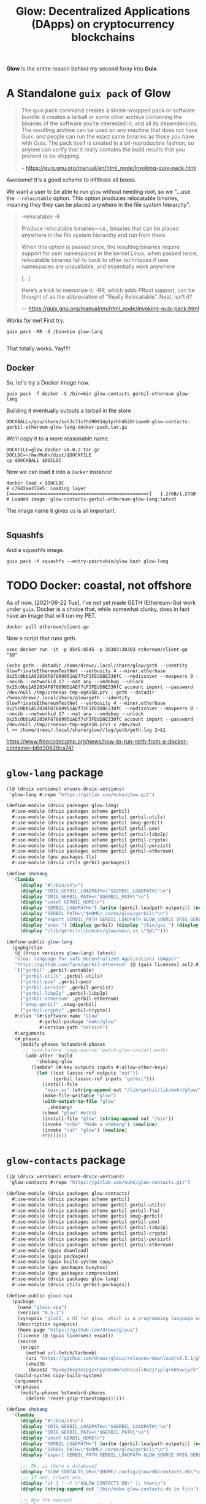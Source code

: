 #+TITLE: Glow: Decentralized Applications (DApps) on cryptocurrency blockchains

*Glow* is the entire reason behind my second foray into *Guix*.

* A Standalone ~guix pack~ of Glow

#+begin_quote
The guix pack command creates a shrink-wrapped pack or software bundle: it
creates a tarball or some other archive containing the binaries of the software
you’re interested in, and all its dependencies. The resulting archive can be
used on any machine that does not have Guix, and people can run the exact same
binaries as those you have with Guix. The pack itself is created in a
bit-reproducible fashion, so anyone can verify that it really contains the build
results that you pretend to be shipping.

-- https://guix.gnu.org/manual/en/html_node/Invoking-guix-pack.html
#+end_quote

Awesome! It's a good /scheme/ to infiltrate all boxes.

We want a user to be able to run ~glow~ without needing root, so we "...use the
~--relocatable~ option. This option produces relocatable binaries, meaning they
they can be placed anywhere in the file system hierarchy".


#+begin_quote
--relocatable
-R

Produce relocatable binaries—i.e., binaries that can be placed anywhere in the
file system hierarchy and run from there.

When this option is passed once, the resulting binaries require support for user
namespaces in the kernel Linux; when passed twice, relocatable binaries fall
to back to other techniques if user namespaces are unavailable, and essentially
work anywhere

[...]

Here’s a trick to memorize it: -RR, which adds PRoot support, can be thought of
as the abbreviation of “Really Relocatable”. Neat, isn’t it?

— https://guix.gnu.org/manual/en/html_node/Invoking-guix-pack.html
#+end_quote

Works for me! First try.

#+begin_src shell
guix pack -RR -S /bin=bin glow-lang

#+end_src

That totally works. Yay!!!!

** Docker

So, let's try a Docker image now.

#+begin_src shell
guix pack -f docker -S /bin=bin glow-contacts gerbil-ethereum glow-lang
#+end_src

Building it eventually outputs a tarball in the store

#+begin_src shell
DOCKBALL=/gnu/store/sxl3c71xfhd90914p1prhhdh28riqwm8-glow-contacts-gerbil-ethereum-glow-lang-docker-pack.tar.gz
#+end_src

We'll copy it to a more reasonable name.

#+begin_src shell
DOCKFILE=glow-docker-v0.0.2.tar.gz
DOCLOC=~/me/MuKn/dist/$DOCKFILE
cp $DOCKBALL $DOCLOC
#+end_src

Now we can load it into a ~Docker~ instance!

#+begin_src shell
docker load < $DOCLOC
# c76d2ae372e5: Loading layer [==================================================>]   1.27GB/1.27GB
# Loaded image: glow-contacts-gerbil-ethereum-glow-lang:latest
#+end_src

The image name it gives us is all important.

#+begin_src shell
#+end_src

** Squashfs
And a squashfs image.

#+begin_src shell
guix pack -f squashfs --entry-point=bin/glow bash glow-lang
#+end_src

* TODO Docker: coastal, not offshore

As of now, [2021-06-22 Tue], I've not yet made GETH (Ethereum-Go) work under
~guix~. Docker is a choice that, while somewhat clunky, does in fact have an image that will run my PET.

#+begin_src shell
docker pull ethereum/client-go
#+end_src

Now a script that runs geth.

#+begin_src shell :shebang #!/bin/sh :tangle geth.sh
exec docker run -it -p 8545:8545 -p 30303:30303 ethereum/client-go "$@"
#+end_src

#+begin_src shell
(echo geth --datadir /home/drewc/.local/share/glow/geth --identity GlowPrivateEthereumTestNet --verbosity 4 --miner.etherbase 0x25c0bb1A5203AF87869951AEf7cF3FEdD8E330fC --nodiscover --maxpeers 0 --nousb --networkid 17 --nat any --vmdebug --unlock 0x25c0bb1A5203AF87869951AEf7cF3FEdD8E330fC account import --password /dev/null /tmp/croesus-tmp-egXs5B.prv ; geth --datadir /home/drewc/.local/share/glow/geth --identity GlowPrivateEthereumTestNet --verbosity 4 --miner.etherbase 0x25c0bb1A5203AF87869951AEf7cF3FEdD8E330fC --nodiscover --maxpeers 0 --nousb --networkid 17 --nat any --vmdebug --unlock 0x25c0bb1A5203AF87869951AEf7cF3FEdD8E330fC account import --password /dev/null /tmp/croesus-tmp-egXs5B.prv) < /dev/nul
l >> /home/drewc/.local/share/glow//log/geth/geth.log 2>&1
#+end_src

https://www.freecodecamp.org/news/how-to-run-geth-from-a-docker-container-b6d30620ca74/


* ~glow-lang~ package
#+begin_src scheme
((@ (druix versions) ensure-druix-versions)
 'glow-lang #:repo "https://gitlab.com/mukn/glow.git")
#+end_src

#+begin_src scheme :tangle ../druix/packages/glow-lang.scm
(define-module (druix packages glow-lang)
  #:use-module (druix packages scheme gerbil)
  #:use-module (druix packages scheme gerbil gerbil-utils)
  #:use-module (druix packages scheme gerbil smug-gerbil)
  #:use-module (druix packages scheme gerbil gerbil-poo)
  #:use-module (druix packages scheme gerbil gerbil-libp2p)
  #:use-module (druix packages scheme gerbil gerbil-crypto)
  #:use-module (druix packages scheme gerbil gerbil-persist)
  #:use-module (druix packages scheme gerbil gerbil-ethereum)
  #:use-module (gnu packages tls)
  #:use-module (druix utils gerbil-packages))

(define shebang
  '(lambda _
     (display "#!/bin/sh\n")
     (display "ORIG_GERBIL_LOADPATH=\"$GERBIL_LOADPATH\"\n")
     (display "ORIG_GERBIL_PATH=\"$GERBIL_PATH\"\n")
     (display "unset GERBIL_HOME\n")
     (display "GERBIL_LOADPATH=") (write (gerbil-loadpath outputs)) (newline)
     (display "GERBIL_PATH=\"$HOME/.cache/glow/gerbil\"\n")
     (display "export GERBIL_PATH GERBIL_LOADPATH GLOW_SOURCE ORIG_GERBIL_PATH ORIG_GERBIL_LOADPATH\n")
     (display "exec ") (display gerbil) (display "/bin/gxi ") (display out)
     (display "/lib/gerbil/lib/mukn/glow/main.ss \"$@\"")))

(define-public glow-lang
  (gxpkg/clan
   (@ (druix versions glow-lang) latest)
   "Glow: language for safe Decentralized Applications (DApps)"
   "https://github.com/fare/gerbil-ethereum" (@ (guix licenses) asl2.0)
   `(("gerbil" ,gerbil-unstable)
     ("gerbil-utils" ,gerbil-utils)
     ("gerbil-poo" ,gerbil-poo)
     ("gerbil-persist" ,gerbil-persist)
     ("gerbil-libp2p" ,gerbil-libp2p)
     ("gerbil-ethereum" ,gerbil-ethereum)
     ("smug-gerbil" ,smug-gerbil)
     ("gerbil-crypto" ,gerbil-crypto))
   #:clan '(#:software-name "Glow"
            #:gerbil-package "mukn/glow"
            #:version-path "version")
   #:arguments
  `(#:phases
     (modify-phases %standard-phases
      ;; (add-before 'copy-source 'patch-glow-install-path)
       (add-after 'build
           'shebang-glow
         (lambda* (#:key outputs inputs #:allow-other-keys)
           (let ((out (assoc-ref outputs "out"))
                 (gerbil (assoc-ref inputs "gerbil")))
             (install-file
              "main.ss" (string-append out "/lib/gerbil/lib/mukn/glow/") )
             (make-file-writable "glow")
             (with-output-to-file "glow"
               ,shebang)
             (chmod "glow" #o755)
             (install-file "glow" (string-append out "/bin"))
             (invoke "echo" "Made a shebang") (newline)
             (invoke "cat" "glow") (newline)
             #t)))))))
#+end_src

* ~glow-contacts~ package

#+begin_src scheme
((@ (druix versions) ensure-druix-versions)
 'glow-contacts #:repo "https://gitlab.com/mukn/glow-contacts.git")
#+end_src

#+begin_src scheme :tangle ../druix/packages/glow-contacts.scm
(define-module (druix packages glow-contacts)
  #:use-module (druix packages scheme gerbil)
  #:use-module (druix packages scheme gerbil gerbil-utils)
  #:use-module (druix packages scheme gerbil gerbil-ftw)
  #:use-module (druix packages scheme gerbil smug-gerbil)
  #:use-module (druix packages scheme gerbil gerbil-poo)
  #:use-module (druix packages scheme gerbil gerbil-libp2p)
  #:use-module (druix packages scheme gerbil gerbil-crypto)
  #:use-module (druix packages scheme gerbil gerbil-persist)
  #:use-module (druix packages scheme gerbil gerbil-ethereum)
  #:use-module (guix download)
  #:use-module (guix packages)
  #:use-module (guix build-system copy)
  #:use-module (gnu packages busybox)
  #:use-module (gnu packages compression)
  #:use-module (druix packages glow-lang)
  #:use-module (druix utils gerbil-packages))

(define-public gloui-spa
  (package
    (name "gloui-spa")
    (version "0.5.1")
    (synopsis "gloUI, a UI for glow, which is a programming language used to make decentralized applications.")
    (description synopsis)
    (home-page "https://github.com/drewc/gloui")
    (license (@ (guix licenses) expat))
    (source
     (origin
       (method url-fetch/tarbomb)
       (uri "https://github.com/drewc/gloui/releases/download/v0.5.1/gloui-SPA-0.5.1.tar.gz")
       (sha256
        (base32 "0yvkyd6xg9x1pgzxhpyz6v4mrvshainil0w2j7yplqrk65vwjyck"))))
   (build-system copy-build-system)
   (arguments
  `(#:phases
     (modify-phases %standard-phases
       (delete 'reset-gzip-timestamps))))))

(define shebang
  '(lambda _
     (display "#!/bin/sh\n")
     (display "ORIG_GERBIL_LOADPATH=\"$GERBIL_LOADPATH\"\n")
     (display "ORIG_GERBIL_PATH=\"$GERBIL_PATH\"\n")
     (display "unset GERBIL_HOME\n")
     (display "GERBIL_LOADPATH=") (write (gerbil-loadpath outputs)) (newline)
     (display "GERBIL_PATH=\"$HOME/.cache/glow/gerbil\"\n")
     (display "export GERBIL_PATH GERBIL_LOADPATH GLOW_SOURCE ORIG_GERBIL_PATH ORIG_GERBIL_LOADPATH\n")

     ;;; Ok, is there a database?
     (display "GLOW_CONTACTS_DB=\"$HOME/.config/glow/db/contacts.db\"\n")
     ;;; If not, create one.
     (display "if [ ! -f \"$GLOW_CONTACTS_DB\" ]; then\n")
     (display (string-append out "/bin/make-glow-contacts-db \n fi\n"))

     ;;; Now the wwwroot
     (display "WWWROOT=$HOME/.config/glow/wwwroot\n")
     ;;;  If it exist and is not a symlink, warn and continue
     (display (string-append
               "if [ -d \"$WWWROOT\" -a ! -h \"$WWWROOT\" ];\n then\n"
               "   echo WARNING $WWWROOT is a directory and not a symlink."
               "Consider changing it and proceed with caution. \n"
               "else \n"))
     ;;; if it is a symlink delete it.
     (display "  [[ -h \"$WWWROOT\" ]] && rm $WWWROOT;\n")
     ;;; ... and finally create the symlink
     (display (string-append "ln -s " gloui-spa " \"$WWWROOT\" ; \n fi \n"))


     (display "exec ") (display gerbil) (display "/bin/gxi ") (display out)
     (display "/lib/gerbil/lib/mukn/glow-contacts/main.ss \"$@\"")))

(define-public glow-contacts
  (gxpkg/clan
   (@ (druix versions glow-contacts) latest)
   "Glow Contacts for Decentralized Applications (DApps)"
   "https://gitlab.com/drewc/glow-contacts" (@ (guix licenses) asl2.0)
   `(("gerbil" ,gerbil-unstable)
     ("gerbil-utils" ,gerbil-utils)
     ("gerbil-poo" ,gerbil-poo)
     ("gerbil-persist" ,gerbil-persist)
     ("gerbil-libp2p" ,gerbil-libp2p)
     ("gerbil-ethereum" ,gerbil-ethereum)
     ("smug-gerbil" ,smug-gerbil)
     ("gerbil-crypto" ,gerbil-crypto)
     ("gerbil-ftw" ,gerbil-ftw)
     ("gloui-spa" ,gloui-spa)
     ("glow-lang", glow-lang)
     ("busybox", busybox))
   #:clan '(#:software-name "Glow Contacts"
            #:gerbil-package "mukn/glow-contacts"
            #:version-path "version")
   #:arguments
  `(#:phases
     (modify-phases %standard-phases
      ;; (add-before 'copy-source 'patch-glow-install-path)
       (add-after 'build
           'shebang-glow
         (lambda* (#:key outputs inputs #:allow-other-keys)
           (let* ((out (assoc-ref outputs "out"))
                  (gerbil (assoc-ref inputs "gerbil"))
                  (gloui-spa (assoc-ref inputs "gloui-spa"))
                  (db (string-append out "/share/glow-contacts/db")))
             (install-file
              "main.ss"
              (string-append out "/lib/gerbil/lib/mukn/glow-contacts/"))
             (with-output-to-file "glow-contacts"
               ,shebang)
             (chmod "glow-contacts" #o755)
             (install-file "glow-contacts" (string-append out "/bin"))
             (invoke "echo" "Made a shebang") (newline)
             (invoke "cat" "glow-contacts") (newline)
             (copy-recursively "db" db)
             (with-output-to-file "make-glow-contacts-db"
               (lambda _(display (string-append
                         "#!/bin/sh\n cd " db "\n"
                         "./makedb.sh"))))
             (chmod "make-glow-contacts-db" #o755)
             (install-file "make-glow-contacts-db" (string-append out "/bin"))
             #t)))))))
#+end_src
